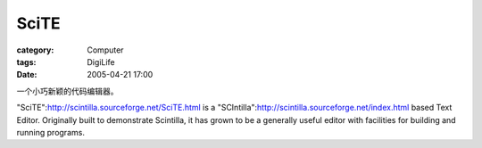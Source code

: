 ##########
SciTE
##########
:category: Computer
:tags: DigiLife
:date: 2005-04-21 17:00



一个小巧新颖的代码编辑器。

"SciTE":http://scintilla.sourceforge.net/SciTE.html is a "SCIntilla":http://scintilla.sourceforge.net/index.html based Text Editor. Originally built to demonstrate Scintilla, it has grown to be a generally useful editor with facilities for building and running programs. 